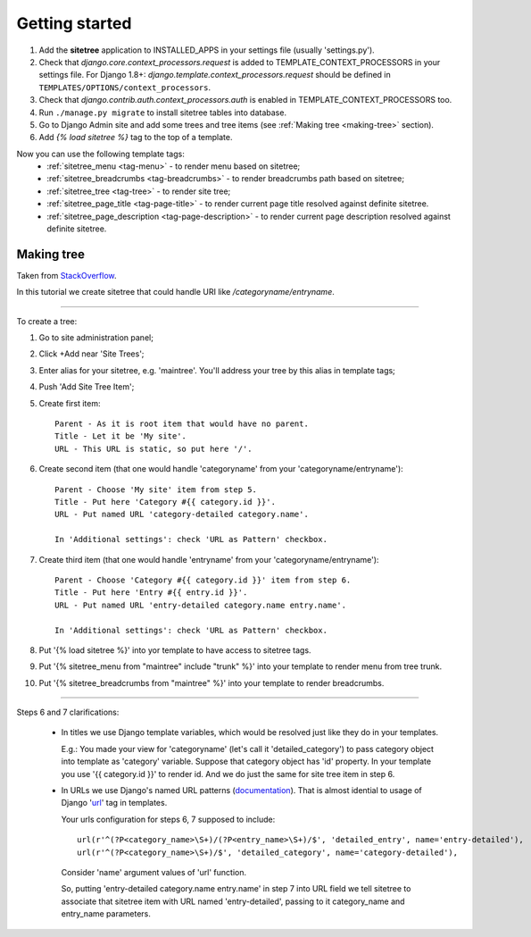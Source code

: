 Getting started
===============

1. Add the **sitetree** application to INSTALLED_APPS in your settings file (usually 'settings.py').
2. Check that *django.core.context_processors.request* is added to TEMPLATE_CONTEXT_PROCESSORS in your settings file.
   For Django 1.8+: *django.template.context_processors.request* should be defined in ``TEMPLATES/OPTIONS/context_processors``.
3. Check that *django.contrib.auth.context_processors.auth* is enabled in TEMPLATE_CONTEXT_PROCESSORS too.
4. Run ``./manage.py migrate`` to install sitetree tables into database.
5. Go to Django Admin site and add some trees and tree items (see :ref:`Making tree <making-tree>` section).
6. Add *{% load sitetree %}* tag to the top of a template.

Now you can use the following template tags:
  + :ref:`sitetree_menu <tag-menu>` - to render menu based on sitetree;
  + :ref:`sitetree_breadcrumbs <tag-breadcrumbs>` - to render breadcrumbs path based on sitetree;
  + :ref:`sitetree_tree <tag-tree>` - to render site tree;
  + :ref:`sitetree_page_title <tag-page-title>` - to render current page title resolved against definite sitetree.
  + :ref:`sitetree_page_description <tag-page-description>` - to render current page description resolved against definite sitetree.


.. _making-tree:

Making tree
-----------

Taken from `StackOverflow <http://stackoverflow.com/questions/4766807/how-to-use-django-sitetree/4887916#4887916>`_.

In this tutorial we create sitetree that could handle URI like */categoryname/entryname*.

------------

To create a tree:

1. Go to site administration panel;
2. Click +Add near 'Site Trees';
3. Enter alias for your sitetree, e.g. 'maintree'. You'll address your tree by this alias in template tags;
4. Push 'Add Site Tree Item';
5. Create first item::

    Parent - As it is root item that would have no parent.
    Title - Let it be 'My site'.
    URL - This URL is static, so put here '/'.

6. Create second item (that one would handle 'categoryname' from your 'categoryname/entryname')::

    Parent - Choose 'My site' item from step 5.
    Title - Put here 'Category #{{ category.id }}'.
    URL - Put named URL 'category-detailed category.name'.
    
    In 'Additional settings': check 'URL as Pattern' checkbox.

7. Create third item (that one would handle 'entryname' from your 'categoryname/entryname')::

    Parent - Choose 'Category #{{ category.id }}' item from step 6.
    Title - Put here 'Entry #{{ entry.id }}'.
    URL - Put named URL 'entry-detailed category.name entry.name'.

    In 'Additional settings': check 'URL as Pattern' checkbox.

8. Put '{% load sitetree %}' into yor template to have access to sitetree tags.
9. Put '{% sitetree_menu from "maintree" include "trunk" %}' into your template to render menu from tree trunk.
10. Put '{% sitetree_breadcrumbs from "maintree" %}' into your template to render breadcrumbs.

------------

Steps 6 and 7 clarifications:

 * In titles we use Django template variables, which would be resolved just like they do in your templates.

   E.g.: You made your view for 'categoryname' (let's call it 'detailed_category') to pass category object into template as 'category' variable. Suppose that category object has 'id' property.
   In your template you use '{{ category.id }}' to render id. And we do just the same for site tree item in step 6.

 * In URLs we use Django's named URL patterns (`documentation <http://docs.djangoproject.com/en/dev/topics/http/urls/#naming-url-patterns>`_). That is almost idential to usage of Django '`url <http://docs.djangoproject.com/en/dev/ref/templates/builtins/#url>`_' tag in templates.

   Your urls configuration for steps 6, 7 supposed to include::

    url(r'^(?P<category_name>\S+)/(?P<entry_name>\S+)/$', 'detailed_entry', name='entry-detailed'),
    url(r'^(?P<category_name>\S+)/$', 'detailed_category', name='category-detailed'),

   Consider 'name' argument values of 'url' function.

   So, putting 'entry-detailed category.name entry.name' in step 7 into URL field we tell sitetree to associate that sitetree item with URL named 'entry-detailed', passing to it category_name and entry_name parameters.
